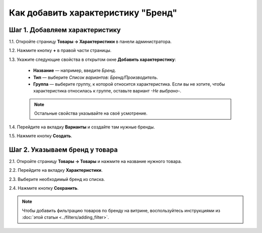 ***********************************
Как добавить характеристику "Бренд"
***********************************

===============================
Шаг 1. Добавляем характеристику
===============================

1.1. Откройте страницу **Товары → Характеристики** в панели администратора.

1.2. Нажмите кнопку **+** в правой части страницы.

1.3. Укажите следующие свойства в открытом окне **Добавить характеристику**:

   * **Название** — например, введите *Бренд*.

   * **Тип** — выберите *Список вариантов: Бренд/Производитель*.

   * **Группа** — выберите группу, к которой относится характеристика. Если вы не хотите, чтобы характеристика относилась к группе, оставьте вариант *-Не выбрано-*.

   .. note::

       Остальные свойства указывайте на своё усмотрение.

.. fancybox:: img/manufacturer.png
    :alt: Характеристика "Бренд".

1.4. Перейдите на вкладку **Варианты** и создайте там нужные бренды.

1.5. Нажмите кнопку **Создать**.

.. fancybox:: img/manufacturer1.png
    :alt: Feature variants

===============================
Шаг 2. Указываем бренд у товара
===============================

2.1. Откройте страницу **Товары → Товары** и нажмите на название нужного товара.

2.2. Перейдите на вкладку **Характеристики**.

2.3. Выберите необходимый бренд из списка.

2.4. Нажмите кнопку **Сохранить**.

.. note::

    Чтобы добавить фильтрацию товаров по бренду на витрине, воспользуйтесь инструкциями из :doc:`этой статьи <../filters/adding_filter>`.
